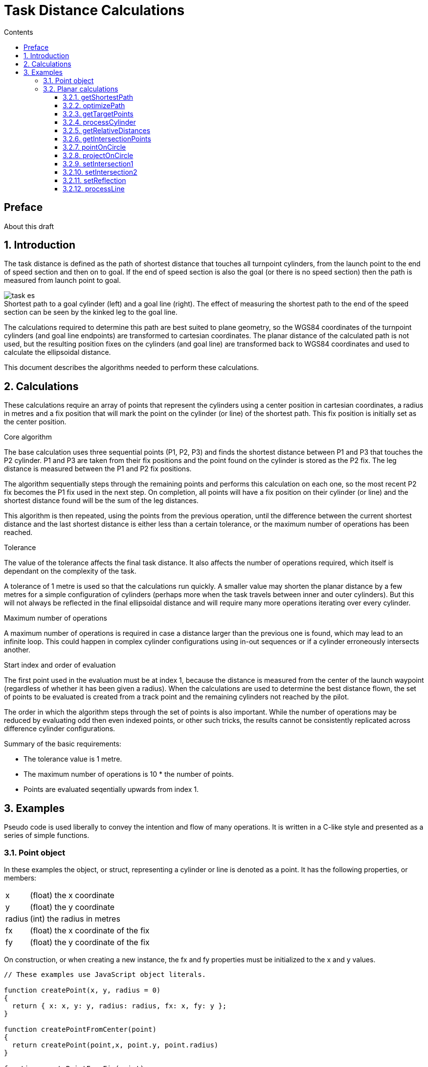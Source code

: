 // settings
:doctype: book
:chapter-label:
:toc: left
:toclevels: 4
:toc-title: Contents
:sectnums:
:sectnumlevels: 5
:icons: font
:figure-caption!:
:imagesdir: assets
:data-uri:
:includedir: includes
:xrefstyle: short
:pdf-stylesdir: assets
:pdf-fontsdir: assets/fonts
:source-highlighter: highlightjs
:source-language: javascript

// end settings

= Task Distance Calculations
//FAI Hang Gliding and Paragliding Commission
//ifndef::revnumber[Not for distribution {localdatetime}]

//ifdef::revnumber[]
//include::assets/license.adoc[]
//endif::[]

[preface]
== Preface

****
About this draft
****

== Introduction

The task distance is defined as the path of shortest distance that touches all turnpoint cylinders, from the launch point to the end of speed section and then on to goal. If the end of speed section is also the goal (or there is no speed section) then the path is measured from launch point to goal.

.Shortest path to a goal cylinder (left) and a goal line (right). The effect of measuring the shortest path to the end of the speed section can be seen by the kinked leg to the goal line.
image::task-es.jpg[]

The calculations required to determine this path are best suited to plane geometry, so the WGS84 coordinates of the turnpoint cylinders (and goal line endpoints) are transformed to cartesian coordinates. The planar distance of the calculated path is not used, but the resulting position fixes on the cylinders (and goal line) are transformed back to WGS84 coordinates and used to calculate the ellipsoidal distance.

This document describes the algorithms needed to perform these calculations.

== Calculations

These calculations require an array of points that represent the cylinders using a center position in cartesian coordinates, a radius in metres and a fix position that will mark the point on the cylinder (or line) of the shortest path. This fix position is initially set as the center position.

.Core algorithm
The base calculation uses three sequential points (P1, P2, P3) and finds the shortest distance between P1 and P3 that touches the P2 cylinder. P1 and P3 are taken from their fix positions and the point found on the cylinder is stored as the P2 fix. The leg distance is measured between the P1 and P2 fix positions.

The algorithm sequentially steps through the remaining points and performs this calculation on each one, so the most recent P2 fix becomes the P1 fix used in the next step. On completion, all points will have a fix position on their cylinder (or line) and the shortest distance found will be the sum of the leg distances.

This algorithm is then repeated, using the points from the previous operation, until the difference between the current shortest distance and the last shortest distance is either less than a certain tolerance, or the maximum number of operations has been reached.

.Tolerance
The value of the tolerance affects the final task distance. It also affects the number of operations required, which itself is dependant on the complexity of the task.

A tolerance of 1 metre is used so that the calculations run quickly. A smaller value may shorten the planar distance by a few metres for a simple configuration of cylinders (perhaps more when the task travels between inner and outer cylinders). But this will not always be reflected in the final ellipsoidal distance and will require many more operations iterating over every cylinder.

.Maximum number of operations
A maximum number of operations is required in case a distance larger than the previous one is found, which may lead to an infinite loop. This could happen in complex cylinder configurations using in-out sequences or if a cylinder erroneously intersects another.

.Start index and order of evaluation
The first point used in the evaluation must be at index 1, because the distance is measured from the center of the launch waypoint (regardless of whether it has been given a radius). When the calculations are used to determine the best distance flown, the set of points to be evaluated is created from a track point and the remaining cylinders not reached by the pilot.

The order in which the algorithm steps through the set of points is also important. While the number of operations may be reduced by evaluating odd then even indexed points, or other such tricks, the results cannot be consistently replicated across difference cylinder configurations.

.Summary of the basic requirements:
* The tolerance value is 1 metre.
* The maximum number of operations is 10 * the number of points.
* Points are evaluated seqentially upwards from index 1.

== Examples
Pseudo code is used liberally to convey the intention and flow of many operations. It is written in a C-like style and presented as a series of simple functions.

=== Point object
In these examples the object, or struct, representing a cylinder or line is denoted as a point. It has the following properties, or members:

[horizontal]
x:: (float) the x coordinate
y:: (float) the y coordinate
radius:: (int) the radius in metres
fx:: (float) the x coordinate of the fix
fy:: (float) the y coordinate of the fix

On construction, or when creating a new instance, the fx and fy properties must be initialized to the x and y values.

[source]
----
// These examples use JavaScript object literals.

function createPoint(x, y, radius = 0)
{
  return { x: x, y: y, radius: radius, fx: x, fy: y };
}

function createPointFromCenter(point)
{
  return createPoint(point,x, point.y, point.radius)
}

function createPointFromFix(point)
{
  return createPoint(point.fx, point.fy, point.radius)
}
----

<<<

=== Planar calculations
The main function is getShortestPath, which initiates and keeps track of the distance calculations returned from optimizePath. This function is responsible for stepping through the points and calculating the shortest distance, using the following functions:

* getTargetPoints
* processCylinder
* processLine

==== getShortestPath
This is the outer controlling function that iterates through a sequence of distance optimizations until the difference between the last one is less than the tolerance or the maximum number of operations has been reached.

[source]
----
// Inputs:
// points - array of point objects
// esIndex - index of the ESS point, or -1
// line - goal line endpoints, or empty array

function getShortestPath(points, esIndex, line)
{
  tolerance = 1.0;
  lastDistance = INT_MAX;
  finished = false;
  count = getArrayLength(points);

  // opsCount is the number of operations allowed
  opsCount = count * 10;

  while (!finished && opsCount-- > 0) {
    distance = optimizePath(points, count, esIndex, line);

    // See if the difference with the last distance is smaller than the tolerance
    finished = lastDistance - distance < tolerance;
    lastDistance = distance;
  }
}
----

<<<

==== optimizePath
The algorithm sequentially steps through the cylinder points, taking three consecutive points at each step, with the middle one being the target of the calculation.

Each set of three points is passed to an appropriate function that finds the shortest path between the outer points and the target. The position of the fix on the target cylinder (or goal line) is set as a property of the target point. The target point subsequently becomes the first point in the next iteration step and this fix property is used to denote its position.

[source]
----
// Inputs:
// points - array of point objects
// count - number of points
// esIndex - index of the ESS point, or -1
// line - goal line endpoints, or empty array

function optimizePath(points, count, esIndex, line)
{
  distance = 0;
  hasLine = getArrayLength(line) == 2;

  for (index = 1; index < count; index++) {
    // Get the target cylinder c and its preceding and succeeding points
    c, a, b = getTargetPoints(points, count, index, esIndex);

    if (index == count - 1 && hasLine) {
      processLine(line, c, a);
    } else {
      processCylinder(c, a, b);
    }

    // Calculate the distance from A to the C fix point
    legDistance = hypot(a.x - c.fx, a.y - c.fy);
    distance += legDistance;
  }

  return distance;
}
----

<<<

==== getTargetPoints
Returns a set of three consecutive points comprising the target cylinder C, plus its preceding and succeeding points (A and B). The target point C is taken directly from the points array (ie. it is a reference, or copied by reference), while the other two are created as new point objects from either their fix or center positions.

The end of speed section is taken from its center, so that its fix is based on the preceeding points rather than any subsequent points at different positions.

[source]
----
// Inputs:
// points - array of point objects
// count - number of points
// index - index of the target cylinder (from 1 upwards)
// esIndex - index of the ESS point, or -1

function getTargetPoints(points, count, index, esIndex)
{
  // Set point C to the target cylinder
  c = points[index];

  // Create point A using the fix from the previous point
  a = createPointFromFix(points[index - 1]);

  // Create point B using the fix from the next point
  // (use point C center for the lastPoint and esIndex).

  if (index == count - 1 || index == esIndex) {
    b = createPointFromCenter(c);
  } else {
    b = createPointFromFix(points[index + 1]);
  }

  return [c, a, b];
}
----

<<<

==== processCylinder
Sets the fix on the target cylinder C from the fixes on the previous cylinder A and the next cylinder B. The distances between the points plus the distance between C center and the AB line segment are obtained from getRelativeDistances.

First, if A and B are the same point (distAB = 0) the fix is found by projecting the point on the circle: projectOnCircle.

Next pointOnCircle is called, which checks if either A or B are on the cylinder. This is an edge case situation which will only occur if a cylinder erroneously intersects another. If this is the situation, the function sets the fix from either A or B and returns true. Not handling this may result in a miscalculation.

From here on, the solution to finding the shortest path is either one of intersection or reflection, as shown in the image below. The functions to solve these problems are:

* setIntersection1
* setIntersection2
* setReflection

image::all.jpg[]

The distance from point C center to the AB line segment determines if it intersects the cylinder (distCtoAB < C radius) or not. If it does and both points are inside the cylinder it requires the reflection solution, otherwise one of the intersection solutions, depending on whether one point is inside or both points are outside the cylinder. If the line does not intersect the cylinder, or is tangent to it, it requires the reflection solution.

[source]
----
// Inputs:
// c, a, b - target cylinder, previous point, next point

function processCylinder(c, a, b)
{
  distAC, distBC, distAB, distCtoAB = getRelativeDistances(c, a, b);

  if (distAB == 0.0) {
    // A and B are the same point: project the point on the circle
    projectOnCircle(c, a.x, a.y, distAC);

  } else if (pointOnCircle(c, a, b, distAC, distBC, distAB, distCtoAB) {
    // A or B are on the circle: the fix has been calculated
    return;

  } else if (distCtoAB < c.radius) {
    // AB segment intersects the circle, but is not tangent to it

    if (distAC < c.radius && distBC < c.radius) {
      // A and B are inside the circle
      setReflection(c, a, b);

    } else if (distAC < c.radius && distBC > c.radius ||
      (distAC > c.radius && distBC < c.radius)) {
      // One point inside, one point outside the circle
      setIntersection1(c, a, b, distAB);

    } else if (distAC > c.radius && distBC > c.radius) {
      // A and B are outside the circle
      setIntersection2(c, a, b, distAB);
    }
  } else {
    // A and B are outside the circle and the AB segment is
    // either tangent to it or or does not intersect it
    setReflection(c, a, b);
  }
}
----

<<<

==== getRelativeDistances
Returns the distances between points A, B and C, plus the distance from C to the AB line segment.

.The distance from C to the AB line segment is shown by the yellow line.
image::distance.jpg[]

[source]
----
// Inputs:
// c, a, b - target cylinder, previous point, next point

function getRelativeDistances(c, a, b)
{
  // Calculate distances AC, BC and AB
  distAC = hypot(a.x - c.x, a.y - c.y);
  distBC = hypot(b.x - c.x, b.y - c.y);
  len2 = (a.x - b.x) ** 2 + (a.y - b.y) ** 2;
  distAB = sqrt(len2);

  // Find the shortest distance from C to the AB line segment
  if (len2 == 0.0) {
    // A and B are the same point
    distCtoAB = distAC;
  } else {
    t = ((c.x - a.x) * (b.x - a.x) + (c.y - a.y) * (b.y - a.y)) / len2;

    if (t < 0.0) {
      // Beyond the A end of the AB segment
      distCtoAB = distAC;
    } else if (t > 1.0) {
      // Beyond the B end of the AB segment
      distCtoAB = distBC;
    } else {
      // On the AB segment
      cpx = t * (b.x - a.x) + a.x;
      cpy = t * (b.y - a.y) + a.y;
      distCtoAB = hypot(cpx - c.x, cpy - c.y);
    }
  }

  return [distAC, distBC, distAB, distCtoAB];
}
----

<<<

==== getIntersectionPoints
Returns the two intersection points (s1, s2) of circle C by the AB line, plus the midpoint (e) of the line between them. The intersection points will either be within the AB segment, beyond point A (s1) or beyond point B (s2).

image::intersections.jpg[]

[source]
----
// Inputs:
// c, a, b - target cylinder, previous point, next point
// distAB - AB line segment length

function getIntersectionPoints(c, a, b, distAB)
{
  // Find e, which is on the AB line perpendicular to c center
  dx = (b.x - a.x) / distAB;
  dy = (b.y - a.y) / distAB;
  t2 = dx * (c.x - a.x) + dy * (c.y - a.y);

  ex = t2 * dx + a.x;
  ey = t2 * dy + a.y;

  // Calculate the intersection points, s1 and s2
  dt2 = c.radius ** 2 - (ex - c.x) ** 2 - (ey - c.y) ** 2;
  dt = dt2 > 0 ? sqrt(dt2) : 0;

  s1x = (t2 - dt) * dx + a.x;
  s1y = (t2 - dt) * dy + a.y;
  s2x = (t2 + dt) * dx + a.x;
  s2y = (t2 + dt) * dy + a.y;

  return [createPoint(s1x, s1y), createPoint(s2x, s2y), createPoint(ex, ey)];
}
----

<<<

==== pointOnCircle
Sets the C fix position if either point A or point B is on the circle C. If point A is on the circle, the fix is taken from point A. If point B is on the circle, the fix is either taken from the intersection point closest to point A (if the AB segment intersects the circle and point A is outside it), or from point B. Returns false if neither point is on the circle, otherwise true.

image::points.jpg[]

[source]
----
// Inputs:
// c, a, b - target cylinder, previous point, next point
// Distances between the points

function pointOnCircle(c, a, b, distAC, distBC, distAB, distCtoAB)
{
  if (fabs(distAC - c.radius) < 0.0001) {
    // A on the circle (perhaps B as well): use A position
    c.fx = a.x;
    c.fy = a.y;
    return true;
  }

  if (fabs(distBC - c.radius) < 0.0001) {
    // B on the circle

    if (distCtoAB < c.radius && distAC > c.radius) {
      // AB segment intersects the circle and A is outside it
      setIntersection2(c, a, b, distAB);
    } else {
      // Use B position
      c.fx = b.x;
      c.fy = b.y;
    }
    return true;
  }

  return false;
}
----

<<<

==== projectOnCircle
Projects a point (P) on the circle C, at the intersection of the circle by the CP line. The result is stored in the C fix position.

image::projections.jpg[]

[source]
----
// Inputs:
// c - the circle
// x, y - coordinates of the point to project
// len - line segment length, from c to the point

function projectOnCircle(c, x, y, len)
{
  if (len == 0.0) {
    // The default direction is eastwards (90 degrees)
    c.fx = c.radius + c.x;
    c.fy = c.y;
  } else {
    c.fx = c.radius * (x - c.x) / len + c.x;
    c.fy = c.radius * (y - c.y) / len + c.y;
  }
}
----

<<<

==== setIntersection1
Sets the intersection of circle C by the AB line segment when one point is inside and the other is outside the circle (ie. there is only one intersection point on the AB line segment). The result is stored in the C fix position.

image::intersection1.jpg[]

[source]
----
// Inputs:
// c, a, b - target cylinder, previous point, next point
// distAB - AB line segment length

function setIntersection1(c, a, b, distAB)
{
  // Get the intersection points (s1, s2)
  s1, s2, e = getIntersectionPoints(c, a, b, distAB);

  as1 = hypot(a.x - s1.x, a.y - s1.y);
  bs1 = hypot(b.x - s1.x, b.y - s1.y);

  // Find the intersection lying between points a and b
  if (fabs(as1 + bs1 - distAB) < 0.0001) {
    c.fx = s1.x;
    c.fy = s1.y;
  } else {
    c.fx = s2.x;
    c.fy = s2.y;
  }
}
----

<<<

==== setIntersection2
Sets the intersection of circle C by the AB line segment when both points are outside the circle (ie. there are two intersection points on the AB line segment).

The result is stored in the C fix position and is the intersection that is closest to point A. This will lie between point A and point E (the midpoint of the line between the intersection points).

image::intersection2.jpg[]

[source]
----
// Inputs:
// c, a, b - target cylinder, previous point, next point
// distAB - AB line segment length

function setIntersection2(c, a, b, distAB)
{
  // Get the intersection points (s1, s2) and midpoint (e)
  s1, s2, e = getIntersectionPoints(c, a, b, distAB);

  as1 = hypot(a.x - s1.x, a.y - s1.y);
  es1 = hypot(e.x - s1.x, e.y - s1.y);
  ae = hypot(a.x - e.x, a.y - e.y);

  // Find the intersection between points a and e
  if (fabs(as1 + es1 - ae) < 0.0001) {
    c.fx = s1.x;
    c.fy = s1.y;
  } else {
    c.fx = s2.x;
    c.fy = s2.y;
  }
}
----

<<<

==== setReflection
Sets the reflection point of two external or internal points (A and B) on the circle C. This uses the triangle AFB (where F is the current C fix position) to find the point (K) on the AB line segment where it is cut by the AFB angle bisector. The reflected point is found by projecting K on the circle and is stored as the latest C fix position.

image::reflections.jpg[]

[source]
----
// Inputs:
// c, a, b - target circle, previous point, next point

function setReflection(c, a, b)
{
  // The lengths of the adjacent triangle sides (af, bf) are
  // proportional to the lengths of the cut AB segments (ak, bk)
  af = hypot(a.x - c.fx, a.y - c.fy);
  bf = hypot(b.x - c.fx, b.y - c.fy);
  t = af / (af + bf);

  // Calculate point k on the AB segment
  kx = t * (b.x - a.x) + a.x;
  ky = t * (b.y - a.y) + a.y;
  kc = hypot(kx - c.x, ky - c.y);

  // Project k on to the radius of c
  projectOnCircle(c, kx, ky, kc);
}
----

<<<

==== processLine
Finds the closest point on the goal line (g1, g2) from point A, storing the result in the C fix position. This will either be on the line itself, or at one of its endpoints.

image::line.jpg[]

[source]
----
// Inputs:
// line - array of goal line endpoints
// c, a - target (goal), previous point

function processLine(line, c, a)
{
  g1 = line[0], g2 = line[1];
  len2 = (g1.x - g2.x) ** 2 + (g1.y - g2.y) ** 2;

  if (len2 == 0.0) {
    // Error trapping: g1 and g2 are the same point
    c.fx = g1.x;
    c.fy = g1.y;
  } else {
    t = ((a.x - g1.x) * (g2.x - g1.x) + (a.y - g1.y) * (g2.y - g1.y)) / len2;

    if (t < 0.0) {
      // Beyond the g1 end of the line segment
      c.fx = g1.x;
      c.fy = g1.y;
    } else if (t > 1.0) {
      // Beyond the g2 end of the line segment
      c.fx = g2.x;
      c.fy = g2.y;
    } else {
      // Projection falls on the line segment
      c.fx = t * (g2.x - g1.x) + g1.x;
      c.fy = t * (g2.y - g1.y) + g1.y;
    }
  }
}
----

<<<
